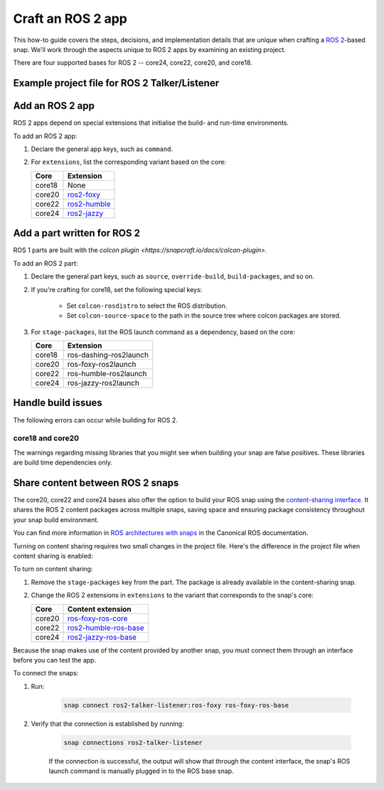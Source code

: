 .. _how-to-craft-an-ros-2-app:

Craft an ROS 2 app
==================

This how-to guide covers the steps, decisions, and implementation details that are
unique when crafting a `ROS 2 <https://index.ros.org/doc/ros2>`_-based snap. We'll work
through the aspects unique to ROS 2 apps by examining an existing project.

There are four supported bases for ROS 2 -- core24, core22, core20, and core18.


.. _how-to-craft-an-ros-2-app-project-files:

Example project file for ROS 2 Talker/Listener
----------------------------------------------

.. tabs::

    .. group-tab:: core18

        The following code comprises the project file for the `core18 version of ROS 2
        Talker/Listener <https://github.com/snapcraft-docs/ros2-talker-listener>`_.

        .. collapse:: Code

            .. code-block:: yaml
                :caption: snapcraft.yaml

                name: ros2-talker-listener
                version: '0.1'
                summary: ROS 2 Talker/Listener Example
                description: |
                  This example launches a ROS 2 talker and listener.

                base: core18
                confinement: devmode

                parts:
                  ros-demos:
                    plugin: colcon
                    source: https://github.com/ros2/demos.git
                    source-branch: dashing
                    colcon-rosdistro: dashing
                    colcon-source-space: demo_nodes_cpp
                    stage-packages: [ros-dashing-ros2launch]

                apps:
                  ros2-talker-listener:
                    command: opt/ros/dashing/bin/ros2 launch demo_nodes_cpp talker_listener.launch.py

    .. group-tab:: core20

        The following code comprises the project file for the `core20 version of ROS 2
        Talker/Listener <https://github.com/snapcraft-docs/ros2-talker-listener-core20>`_.

        .. collapse:: Code

            .. code-block:: yaml
                :caption: snapcraft.yaml

                name: ros2-talker-listener
                version: '0.1'
                summary: ROS 2 Talker/Listener Example
                description: |
                  This example launches a ROS 2 talker and listener.

                confinement: devmode
                base: core20

                parts:
                  ros-demos:
                    plugin: colcon
                    source: https://github.com/ros2/demos.git
                    source-branch: foxy
                    source-subdir: demo_nodes_cpp
                    stage-packages: [ros-foxy-ros2launch]

                apps:
                  ros2-talker-listener:
                    command: opt/ros/foxy/bin/ros2 launch demo_nodes_cpp talker_listener.launch.py
                    extensions: [ros2-foxy]

    .. group-tab:: core22

        The following code comprises the project file for the `core22 version of ROS 2
        Talker/Listener <https://github.com/snapcraft-docs/ros2-talker-listener-core22>`_.

        .. collapse:: Code

            .. code-block:: yaml
                :caption: snapcraft.yaml

                name: ros2-talker-listener
                version: '0.1'
                summary: ROS 2 Talker/Listener Example
                description: |
                  This example launches a ROS 2 talker and listener.

                confinement: devmode
                base: core22

                parts:
                  ros-demos:
                    plugin: colcon
                    source: https://github.com/ros2/demos.git
                    source-branch: humble
                    source-subdir: demo_nodes_cpp
                    stage-packages: [ros-humble-ros2launch]

                apps:
                  ros2-talker-listener:
                    command: opt/ros/humble/bin/ros2 launch demo_nodes_cpp talker_listener.launch.py
                    extensions: [ros2-humble]

    .. group-tab:: core24

        The following code comprises the project file for the `core24 version of ROS 2
        Talker/Listener <https://github.com/snapcraft-docs/ros2-talker-listener-core20>`_.

        .. collapse:: Code

            .. code-block:: yaml
                :caption: snapcraft.yaml

                name: ros2-talker-listener
                version: '0.1'
                summary: ROS 2 Talker/Listener Example
                description: |
                  This example launches a ROS 2 talker and listener.

                confinement: devmode
                base: core24

                parts:
                  ros-demos:
                    plugin: colcon
                    source: https://github.com/ros2/demos.git
                    source-branch: jazzy
                    source-subdir: demo_nodes_cpp
                    stage-packages: [ros-jazzy-ros2launch]

                apps:
                  ros2-talker-listener:
                    command: ros2 launch demo_nodes_cpp talker_listener.launch.py
                    extensions: [ros2-jazzy]


Add an ROS 2 app
----------------

ROS 2 apps depend on special extensions that initialise the build- and run-time
environments.

To add an ROS 2 app:

#. Declare the general app keys, such as ``command``.
#. For ``extensions``, list the corresponding variant based on the core:

   .. list-table::
      :header-rows: 1

      * - Core
        - Extension
      * - core18
        - None
      * - core20
        - `ros2-foxy <https://snapcraft.io/docs/ros2-foxy-extension>`_
      * - core22
        - `ros2-humble <https://snapcraft.io/docs/ros2-humble-extension>`_
      * - core24
        - `ros2-jazzy <https://snapcraft.io/docs/ros2-jazzy-extension>`_


Add a part written for ROS 2
----------------------------

ROS 1 parts are built with the `colcon plugin
<https://snapcraft.io/docs/colcon-plugin>`.

To add an ROS 2 part:

#. Declare the general part keys, such as ``source``, ``override-build``,
   ``build-packages``, and so on.
#. If you're crafting for core18, set the following special keys:

    - Set ``colcon-rosdistro`` to select the ROS distribution.
    - Set ``colcon-source-space`` to the path in the source tree where colcon packages
      are stored.

#. For ``stage-packages``, list the ROS launch command as a dependency, based
   on the core:

   .. list-table::
      :header-rows: 1

      * - Core
        - Extension
      * - core18
        - ros-dashing-ros2launch
      * - core20
        - ros-foxy-ros2launch
      * - core22
        - ros-humble-ros2launch
      * - core24
        - ros-jazzy-ros2launch


Handle build issues
-------------------

The following errors can occur while building for ROS 2.


core18 and core20
~~~~~~~~~~~~~~~~~

The warnings regarding missing libraries that you might see when building your snap are
false positives. These libraries are build time dependencies only.


Share content between ROS 2 snaps
---------------------------------

The core20, core22 and core24 bases also offer the option to build your ROS snap using
the `content-sharing interface <https://snapcraft.io/docs/content-interface>`_. It
shares the ROS 2 content packages across multiple snaps, saving space and ensuring
package consistency throughout your snap build environment.

You can find more information in `ROS architectures with snaps
<https://ubuntu.com/robotics/docs/ros-architectures-with-snaps>`_ in the Canonical ROS
documentation.

Turning on content sharing requires two small changes in the project file. Here's the
difference in the project file when content sharing is enabled:

.. tabs::

    .. group-tab:: core20

        .. code-block:: diff
            :caption: snapcraft.yaml

            source-subdir: demo_nodes_cpp
            -  stage-packages: [ros-foxy-ros2launch]

            apps:
              ros2-talker-listener:
                command: ros2 launch demo_nodes_cpp talker_listener.launch.py
            -   extensions: [ros2-foxy]
            +   extensions: [ros2-foxy-ros-base]

    .. group-tab:: core22

        .. code-block:: diff
            :caption: snapcraft.yaml

            source-subdir: demo_nodes_cpp
            -  stage-packages: [ros-humble-ros2launch]

            apps:
              ros2-talker-listener:
                command: ros2 launch demo_nodes_cpp talker_listener.launch.py
            -   extensions: [ros2-humble]
            +   extensions: [ros2-humble-ros-base]

    .. group-tab:: core24

        .. code-block:: diff
            :caption: snapcraft.yaml

            source-subdir: demo_nodes_cpp
            -  stage-packages: [ros-jazzy-ros2launch]

            apps:
              ros2-talker-listener:
                command: ros2 launch demo_nodes_cpp talker_listener.launch.py
            -   extensions: [ros2-jazzy]
            +   extensions: [ros2-jazzy-ros-base]

To turn on content sharing:

#. Remove the ``stage-packages`` key from the part. The package is already available in
   the content-sharing snap.
#. Change the ROS 2 extensions in ``extensions`` to the variant that corresponds to the
   snap's core:

   .. list-table::
      :header-rows: 1

      * - Core
        - Content extension
      * - core20
        - `ros-foxy-ros-core
          <https://snapcraft.io/docs/ros2-foxy-content-extension>`_
      * - core22
        - `ros2-humble-ros-base
          <https://snapcraft.io/docs/ros2-humble-content-extension>`_
      * - core24
        - `ros2-jazzy-ros-base
          <https://snapcraft.io/docs/ros2-jazzy-content-extension>`_


Because the snap makes use of the content provided by another snap, you must connect
them through an interface before you can test the app.

To connect the snaps:

#. Run:

    .. code-block:: bash

        snap connect ros2-talker-listener:ros-foxy ros-foxy-ros-base

#. Verify that the connection is established by running:

    .. code-block:: bash

        snap connections ros2-talker-listener

    If the connection is successful, the output will show that through the content
    interface, the snap's ROS launch command is manually plugged in to the ROS base
    snap.
